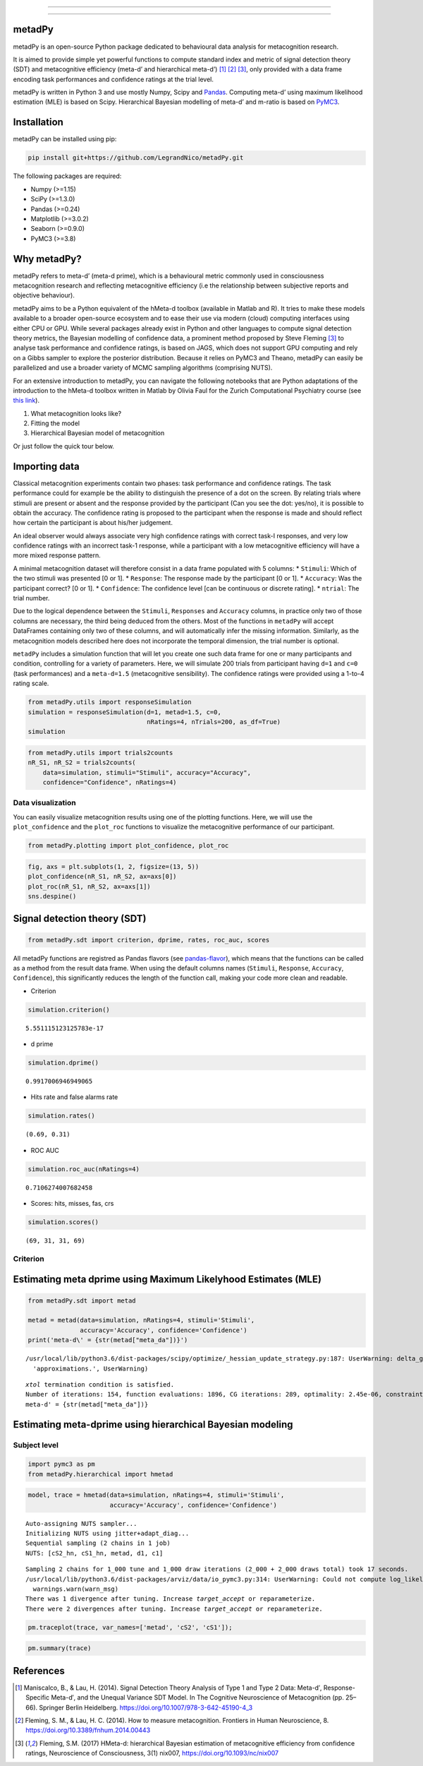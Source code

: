.. image:: https://img.shields.io/badge/License-GPL%20v3-blue.svg
  :target: https://github.com/LegrandNico/metadPy/blob/master/LICENSE

.. image:: https://badge.fury.io/py/metadPy.svg
  :target: https://badge.fury.io/py/metadPy

.. image:: https://travis-ci.com/LegrandNico/metadPy.svg?branch=master
  :target: https://travis-ci.com/LegandNico/metadPy

.. image:: https://codecov.io/gh/LegrandNico/metadPy/branch/master/graph/badge.svg
  :target: https://codecov.io/gh/LegrandNico/metadPy

.. image:: https://img.shields.io/badge/code%20style-black-000000.svg
  :target: https://github.com/psf/black

.. image:: http://www.mypy-lang.org/static/mypy_badge.svg
  :target: http://mypy-lang.org/

================

.. image::  https://github.com/LegrandNico/metadPy/blob/master/images/logo.png

================

metadPy
=======

metadPy is an open-source Python package dedicated to behavioural data
analysis for metacognition research.

It is aimed to provide simple yet powerful functions to compute standard
index and metric of signal detection theory (SDT) and metacognitive
efficiency (meta-d’ and hierarchical meta-d’)  [1]_ [2]_ [3]_, only provided with a data
frame encoding task performances and confidence ratings at the trial
level.

metadPy is written in Python 3 and use mostly Numpy, Scipy and `Pandas <https://pandas.pydata.org/>`_.
Computing meta-d’ using maximum likelihood estimation (MLE) is based on
Scipy. Hierarchical Bayesian modelling of meta-d’ and m-ratio is based
on `PyMC3 <https://docs.pymc.io/>`_.


Installation
============

metadPy can be installed using pip:

.. code-block:: shell

  pip install git+https://github.com/LegrandNico/metadPy.git

The following packages are required:

* Numpy (>=1.15)
* SciPy (>=1.3.0)
* Pandas (>=0.24)
* Matplotlib (>=3.0.2)
* Seaborn (>=0.9.0)
* PyMC3 (>=3.8)


Why metadPy?
============

metadPy refers to meta-d’ (meta-d prime), which is a behavioural metric
commonly used in consciousness metacognition research and reflecting
metacognitive efficiency (i.e the relationship between subjective
reports and objective behaviour).

metadPy aims to be a Python equivalent of the hMeta-d toolbox (available
in Matlab and R). It tries to make these models available to a broader
open-source ecosystem and to ease their use via modern (cloud) computing
interfaces using either CPU or GPU. While several packages already exist
in Python and other languages to compute signal detection theory
metrics, the Bayesian modelling of confidence data, a prominent method
proposed by Steve Fleming [3]_ to analyse task performance and
confidence ratings, is based on JAGS, which does not support GPU
computing and rely on a Gibbs sampler to explore the posterior
distribution. Because it relies on PyMC3 and Theano, metadPy can easily
be parallelized and use a broader variety of MCMC sampling algorithms
(comprising NUTS).

For an extensive introduction to metadPy, you can navigate the following
notebooks that are Python adaptations of the introduction to the hMeta-d
toolbox written in Matlab by Olivia Faul for the Zurich Computational
Psychiatry course (see `this
link <https://github.com/metacoglab/HMeta-d/tree/master/CPC_metacog_tutorial>`__).

1. What metacognition looks like? |Open In Colab| |View the notebook|

2. Fitting the model |image1| |image2|

3. Hierarchical Bayesian model of metacognition

Or just follow the quick tour below.

.. |Open In Colab| image:: https://colab.research.google.com/assets/colab-badge.svg
   :target: https://github.com/LegrandNico/metadPy/blob/master/notebooks/1%20-%20What%20metacognition%20looks%20like.ipynb
.. |View the notebook| image:: https://img.shields.io/badge/render-nbviewer-orange.svg
   :target: https://github.com/LegrandNico/metadPy/blob/master/notebooks/1%20-%20What%20metacognition%20looks%20like.ipynb
.. |image1| image:: https://colab.research.google.com/assets/colab-badge.svg
   :target: https://github.com/LegrandNico/metadPy/blob/master/notebooks/2%20-%20Fitting%20the%20model.ipynb
.. |image2| image:: https://img.shields.io/badge/render-nbviewer-orange.svg
   :target: https://github.com/LegrandNico/metadPy/blob/master/notebooks/2%20-%20Fitting%20the%20model.ipynb

Importing data
==============

Classical metacognition experiments contain two phases: task performance
and confidence ratings. The task performance could for example be the
ability to distinguish the presence of a dot on the screen. By relating
trials where stimuli are present or absent and the response provided by
the participant (Can you see the dot: yes/no), it is possible to obtain
the accuracy. The confidence rating is proposed to the participant when
the response is made and should reflect how certain the participant is
about his/her judgement.

An ideal observer would always associate very high confidence ratings
with correct task-I responses, and very low confidence ratings with an
incorrect task-1 response, while a participant with a low metacognitive
efficiency will have a more mixed response pattern.

A minimal metacognition dataset will therefore consist in a data frame
populated with 5 columns: \* ``Stimuli``: Which of the two stimuli was
presented [0 or 1]. \* ``Response``: The response made by the
participant [0 or 1]. \* ``Accuracy``: Was the participant correct? [0
or 1]. \* ``Confidence``: The confidence level [can be continuous or
discrete rating]. \* ``ntrial``: The trial number.

Due to the logical dependence between the ``Stimuli``, ``Responses`` and
``Accuracy`` columns, in practice only two of those columns are
necessary, the third being deduced from the others. Most of the
functions in ``metadPy`` will accept DataFrames containing only two of
these columns, and will automatically infer the missing information.
Similarly, as the metacognition models described here does not
incorporate the temporal dimension, the trial number is optional.

``metadPy`` includes a simulation function that will let you create one
such data frame for one or many participants and condition, controlling
for a variety of parameters. Here, we will simulate 200 trials from
participant having ``d=1`` and ``c=0`` (task performances) and a
``meta-d=1.5`` (metacognitive sensibility). The confidence ratings were
provided using a 1-to-4 rating scale.

.. code:: ipython3

    from metadPy.utils import responseSimulation      
    simulation = responseSimulation(d=1, metad=1.5, c=0, 
                                    nRatings=4, nTrials=200, as_df=True)
    simulation




.. raw:: html

    <div>
    <style scoped>
        .dataframe tbody tr th:only-of-type {
            vertical-align: middle;
        }
    
        .dataframe tbody tr th {
            vertical-align: top;
        }
    
        .dataframe thead th {
            text-align: right;
        }
    </style>
    <table border="1" class="dataframe">
      <thead>
        <tr style="text-align: right;">
          <th></th>
          <th>Stimuli</th>
          <th>Responses</th>
          <th>Accuracy</th>
          <th>Confidence</th>
          <th>nTrial</th>
        </tr>
      </thead>
      <tbody>
        <tr>
          <th>0</th>
          <td>0</td>
          <td>0</td>
          <td>1</td>
          <td>1</td>
          <td>0</td>
        </tr>
        <tr>
          <th>1</th>
          <td>0</td>
          <td>1</td>
          <td>0</td>
          <td>2</td>
          <td>1</td>
        </tr>
        <tr>
          <th>2</th>
          <td>1</td>
          <td>0</td>
          <td>0</td>
          <td>4</td>
          <td>2</td>
        </tr>
        <tr>
          <th>3</th>
          <td>0</td>
          <td>0</td>
          <td>1</td>
          <td>1</td>
          <td>3</td>
        </tr>
        <tr>
          <th>4</th>
          <td>1</td>
          <td>1</td>
          <td>1</td>
          <td>1</td>
          <td>4</td>
        </tr>
        <tr>
          <th>...</th>
          <td>...</td>
          <td>...</td>
          <td>...</td>
          <td>...</td>
          <td>...</td>
        </tr>
        <tr>
          <th>195</th>
          <td>0</td>
          <td>0</td>
          <td>1</td>
          <td>1</td>
          <td>195</td>
        </tr>
        <tr>
          <th>196</th>
          <td>1</td>
          <td>1</td>
          <td>1</td>
          <td>3</td>
          <td>196</td>
        </tr>
        <tr>
          <th>197</th>
          <td>0</td>
          <td>0</td>
          <td>1</td>
          <td>1</td>
          <td>197</td>
        </tr>
        <tr>
          <th>198</th>
          <td>1</td>
          <td>1</td>
          <td>1</td>
          <td>4</td>
          <td>198</td>
        </tr>
        <tr>
          <th>199</th>
          <td>1</td>
          <td>1</td>
          <td>1</td>
          <td>4</td>
          <td>199</td>
        </tr>
      </tbody>
    </table>
    <p>200 rows × 5 columns</p>
    </div>





.. code:: ipython3

    from metadPy.utils import trials2counts
    nR_S1, nR_S2 = trials2counts(
        data=simulation, stimuli="Stimuli", accuracy="Accuracy",
        confidence="Confidence", nRatings=4)

Data visualization
------------------

You can easily visualize metacognition results using one of the plotting
functions. Here, we will use the ``plot_confidence`` and the
``plot_roc`` functions to visualize the metacognitive performance of our
participant.

.. code:: ipython3

    from metadPy.plotting import plot_confidence, plot_roc

.. code:: ipython3

    fig, axs = plt.subplots(1, 2, figsize=(13, 5))
    plot_confidence(nR_S1, nR_S2, ax=axs[0])
    plot_roc(nR_S1, nR_S2, ax=axs[1])
    sns.despine()



.. image:: ./images/confidence_ROCAUC.png


Signal detection theory (SDT)
=============================

.. code:: ipython3

    from metadPy.sdt import criterion, dprime, rates, roc_auc, scores

All metadPy functions are registred as Pandas flavors (see
`pandas-flavor <https://pypi.org/project/pandas-flavor/>`__), which
means that the functions can be called as a method from the result data
frame. When using the default columns names (``Stimuli``, ``Response``,
``Accuracy``, ``Confidence``), this significantly reduces the length of
the function call, making your code more clean and readable.

-  Criterion

.. code:: ipython3

    simulation.criterion()




.. parsed-literal::

    5.551115123125783e-17



-  d prime

.. code:: ipython3

    simulation.dprime()




.. parsed-literal::

    0.9917006946949065



-  Hits rate and false alarms rate

.. code:: ipython3

    simulation.rates()




.. parsed-literal::

    (0.69, 0.31)



-  ROC AUC

.. code:: ipython3

    simulation.roc_auc(nRatings=4)




.. parsed-literal::

    0.7106274007682458



-  Scores: hits, misses, fas, crs

.. code:: ipython3

    simulation.scores()




.. parsed-literal::

    (69, 31, 31, 69)



Criterion
---------

Estimating meta dprime using Maximum Likelyhood Estimates (MLE)
===============================================================

.. code:: ipython3

    from metadPy.sdt import metad
    
    metad = metad(data=simulation, nRatings=4, stimuli='Stimuli',
                  accuracy='Accuracy', confidence='Confidence')
    print('meta-d\' = {str(metad["meta_da"])}')


.. parsed-literal::

    /usr/local/lib/python3.6/dist-packages/scipy/optimize/_hessian_update_strategy.py:187: UserWarning: delta_grad == 0.0. Check if the approximated function is linear. If the function is linear better results can be obtained by defining the Hessian as zero instead of using quasi-Newton approximations.
      'approximations.', UserWarning)
    

.. parsed-literal::

    `xtol` termination condition is satisfied.
    Number of iterations: 154, function evaluations: 1896, CG iterations: 289, optimality: 2.45e-06, constraint violation: 0.00e+00, execution time: 1e+01 s.
    meta-d' = {str(metad["meta_da"])}
    

Estimating meta-dprime using hierarchical Bayesian modeling
===========================================================

Subject level
-------------

.. code:: ipython3

    import pymc3 as pm
    from metadPy.hierarchical import hmetad

.. code:: ipython3

    model, trace = hmetad(data=simulation, nRatings=4, stimuli='Stimuli',
                          accuracy='Accuracy', confidence='Confidence')


.. parsed-literal::

    Auto-assigning NUTS sampler...
    Initializing NUTS using jitter+adapt_diag...
    Sequential sampling (2 chains in 1 job)
    NUTS: [cS2_hn, cS1_hn, metad, d1, c1]
    


.. raw:: html

    
    <div>
        <style>
            /* Turns off some styling */
            progress {
                /* gets rid of default border in Firefox and Opera. */
                border: none;
                /* Needs to be in here for Safari polyfill so background images work as expected. */
                background-size: auto;
            }
            .progress-bar-interrupted, .progress-bar-interrupted::-webkit-progress-bar {
                background: #F44336;
            }
        </style>
      <progress value='2000' class='' max='2000' style='width:300px; height:20px; vertical-align: middle;'></progress>
      100.00% [2000/2000 00:08<00:00 Sampling chain 0, 1 divergences]
    </div>
    



.. raw:: html

    
    <div>
        <style>
            /* Turns off some styling */
            progress {
                /* gets rid of default border in Firefox and Opera. */
                border: none;
                /* Needs to be in here for Safari polyfill so background images work as expected. */
                background-size: auto;
            }
            .progress-bar-interrupted, .progress-bar-interrupted::-webkit-progress-bar {
                background: #F44336;
            }
        </style>
      <progress value='2000' class='' max='2000' style='width:300px; height:20px; vertical-align: middle;'></progress>
      100.00% [2000/2000 00:08<00:00 Sampling chain 1, 1 divergences]
    </div>
    


.. parsed-literal::

    Sampling 2 chains for 1_000 tune and 1_000 draw iterations (2_000 + 2_000 draws total) took 17 seconds.
    /usr/local/lib/python3.6/dist-packages/arviz/data/io_pymc3.py:314: UserWarning: Could not compute log_likelihood, it will be omitted. Check your model object or set log_likelihood=False
      warnings.warn(warn_msg)
    There was 1 divergence after tuning. Increase `target_accept` or reparameterize.
    There were 2 divergences after tuning. Increase `target_accept` or reparameterize.
    

.. code:: ipython3

    pm.traceplot(trace, var_names=['metad', 'cS2', 'cS1']);



.. image:: ./images/hmetad.png


.. code:: ipython3

    pm.summary(trace)




.. raw:: html

    <div>
    <style scoped>
        .dataframe tbody tr th:only-of-type {
            vertical-align: middle;
        }
    
        .dataframe tbody tr th {
            vertical-align: top;
        }
    
        .dataframe thead th {
            text-align: right;
        }
    </style>
    <table border="1" class="dataframe">
      <thead>
        <tr style="text-align: right;">
          <th></th>
          <th>mean</th>
          <th>sd</th>
          <th>hdi_3%</th>
          <th>hdi_97%</th>
          <th>mcse_mean</th>
          <th>mcse_sd</th>
          <th>ess_mean</th>
          <th>ess_sd</th>
          <th>ess_bulk</th>
          <th>ess_tail</th>
          <th>r_hat</th>
        </tr>
      </thead>
      <tbody>
        <tr>
          <th>metad</th>
          <td>1.440</td>
          <td>0.266</td>
          <td>0.936</td>
          <td>1.925</td>
          <td>0.008</td>
          <td>0.006</td>
          <td>1163.0</td>
          <td>1157.0</td>
          <td>1164.0</td>
          <td>913.0</td>
          <td>1.0</td>
        </tr>
        <tr>
          <th>cS1[0]</th>
          <td>-1.442</td>
          <td>0.136</td>
          <td>-1.685</td>
          <td>-1.183</td>
          <td>0.004</td>
          <td>0.003</td>
          <td>1213.0</td>
          <td>1203.0</td>
          <td>1210.0</td>
          <td>1519.0</td>
          <td>1.0</td>
        </tr>
        <tr>
          <th>cS1[1]</th>
          <td>-1.034</td>
          <td>0.116</td>
          <td>-1.253</td>
          <td>-0.822</td>
          <td>0.003</td>
          <td>0.002</td>
          <td>1116.0</td>
          <td>1116.0</td>
          <td>1115.0</td>
          <td>1284.0</td>
          <td>1.0</td>
        </tr>
        <tr>
          <th>cS1[2]</th>
          <td>-0.515</td>
          <td>0.094</td>
          <td>-0.690</td>
          <td>-0.338</td>
          <td>0.003</td>
          <td>0.002</td>
          <td>1393.0</td>
          <td>1377.0</td>
          <td>1398.0</td>
          <td>1260.0</td>
          <td>1.0</td>
        </tr>
        <tr>
          <th>cS2[0]</th>
          <td>0.399</td>
          <td>0.093</td>
          <td>0.233</td>
          <td>0.586</td>
          <td>0.002</td>
          <td>0.002</td>
          <td>1566.0</td>
          <td>1461.0</td>
          <td>1556.0</td>
          <td>1189.0</td>
          <td>1.0</td>
        </tr>
        <tr>
          <th>cS2[1]</th>
          <td>1.026</td>
          <td>0.110</td>
          <td>0.832</td>
          <td>1.233</td>
          <td>0.003</td>
          <td>0.002</td>
          <td>1466.0</td>
          <td>1435.0</td>
          <td>1488.0</td>
          <td>1337.0</td>
          <td>1.0</td>
        </tr>
        <tr>
          <th>cS2[2]</th>
          <td>1.357</td>
          <td>0.124</td>
          <td>1.136</td>
          <td>1.597</td>
          <td>0.003</td>
          <td>0.002</td>
          <td>1503.0</td>
          <td>1503.0</td>
          <td>1504.0</td>
          <td>1686.0</td>
          <td>1.0</td>
        </tr>
      </tbody>
    </table>
    </div>





References
==========

.. [1] Maniscalco, B., & Lau, H. (2014). Signal Detection Theory Analysis of Type 1 and Type 2 Data: Meta-d′, Response-Specific Meta-d′, and the Unequal Variance SDT Model. In The Cognitive Neuroscience of Metacognition (pp. 25–66). Springer Berlin Heidelberg. https://doi.org/10.1007/978-3-642-45190-4_3 

.. [2] Fleming, S. M., & Lau, H. C. (2014). How to measure metacognition. Frontiers in Human Neuroscience, 8. https://doi.org/10.3389/fnhum.2014.00443

.. [3] Fleming, S.M. (2017) HMeta-d: hierarchical Bayesian estimation of metacognitive efficiency from confidence ratings, Neuroscience of Consciousness, 3(1) nix007, https://doi.org/10.1093/nc/nix007
